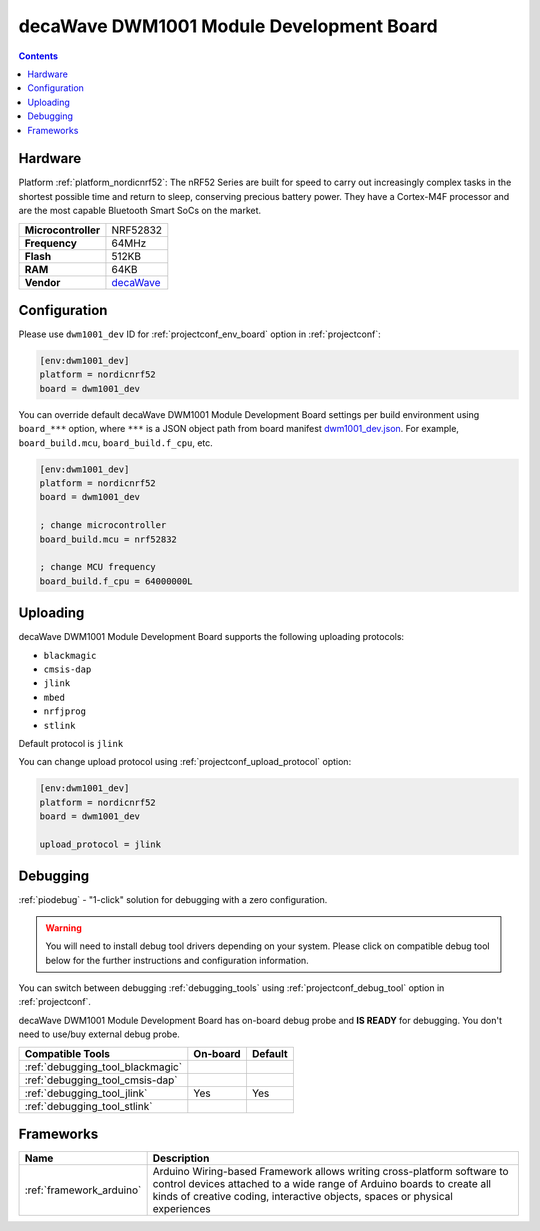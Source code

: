  
.. _board_nordicnrf52_dwm1001_dev:

decaWave DWM1001 Module Development Board
=========================================

.. contents::

Hardware
--------

Platform :ref:`platform_nordicnrf52`: The nRF52 Series are built for speed to carry out increasingly complex tasks in the shortest possible time and return to sleep, conserving precious battery power. They have a Cortex-M4F processor and are the most capable Bluetooth Smart SoCs on the market.

.. list-table::

  * - **Microcontroller**
    - NRF52832
  * - **Frequency**
    - 64MHz
  * - **Flash**
    - 512KB
  * - **RAM**
    - 64KB
  * - **Vendor**
    - `decaWave <https://www.decawave.com/product/dwm1001-development-board/?utm_source=platformio.org&utm_medium=docs>`__


Configuration
-------------

Please use ``dwm1001_dev`` ID for :ref:`projectconf_env_board` option in :ref:`projectconf`:

.. code-block:: ini

  [env:dwm1001_dev]
  platform = nordicnrf52
  board = dwm1001_dev

You can override default decaWave DWM1001 Module Development Board settings per build environment using
``board_***`` option, where ``***`` is a JSON object path from
board manifest `dwm1001_dev.json <https://github.com/platformio/platform-nordicnrf52/blob/master/boards/dwm1001_dev.json>`_. For example,
``board_build.mcu``, ``board_build.f_cpu``, etc.

.. code-block:: ini

  [env:dwm1001_dev]
  platform = nordicnrf52
  board = dwm1001_dev

  ; change microcontroller
  board_build.mcu = nrf52832

  ; change MCU frequency
  board_build.f_cpu = 64000000L


Uploading
---------
decaWave DWM1001 Module Development Board supports the following uploading protocols:

* ``blackmagic``
* ``cmsis-dap``
* ``jlink``
* ``mbed``
* ``nrfjprog``
* ``stlink``

Default protocol is ``jlink``

You can change upload protocol using :ref:`projectconf_upload_protocol` option:

.. code-block:: ini

  [env:dwm1001_dev]
  platform = nordicnrf52
  board = dwm1001_dev

  upload_protocol = jlink

Debugging
---------

:ref:`piodebug` - "1-click" solution for debugging with a zero configuration.

.. warning::
    You will need to install debug tool drivers depending on your system.
    Please click on compatible debug tool below for the further
    instructions and configuration information.

You can switch between debugging :ref:`debugging_tools` using
:ref:`projectconf_debug_tool` option in :ref:`projectconf`.

decaWave DWM1001 Module Development Board has on-board debug probe and **IS READY** for debugging. You don't need to use/buy external debug probe.

.. list-table::
  :header-rows:  1

  * - Compatible Tools
    - On-board
    - Default
  * - :ref:`debugging_tool_blackmagic`
    - 
    - 
  * - :ref:`debugging_tool_cmsis-dap`
    - 
    - 
  * - :ref:`debugging_tool_jlink`
    - Yes
    - Yes
  * - :ref:`debugging_tool_stlink`
    - 
    - 

Frameworks
----------
.. list-table::
    :header-rows:  1

    * - Name
      - Description

    * - :ref:`framework_arduino`
      - Arduino Wiring-based Framework allows writing cross-platform software to control devices attached to a wide range of Arduino boards to create all kinds of creative coding, interactive objects, spaces or physical experiences